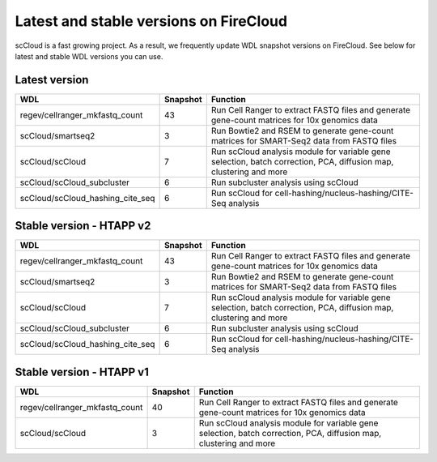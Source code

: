 Latest and stable versions on FireCloud
---------------------------------------

scCloud is a fast growing project. As a result, we frequently update WDL snapshot versions on FireCloud. See below for latest and stable WDL versions you can use.

Latest version
^^^^^^^^^^^^^^

.. list-table::
	:widths: 15 5 30
	:header-rows: 1

	* - WDL
	  - Snapshot
	  - Function
	* - regev/cellranger_mkfastq_count
	  - 43
	  - Run Cell Ranger to extract FASTQ files and generate gene-count matrices for 10x genomics data
	* - scCloud/smartseq2
	  - 3
	  - Run Bowtie2 and RSEM to generate gene-count matrices for SMART-Seq2 data from FASTQ files
	* - scCloud/scCloud
	  - 7
	  - Run scCloud analysis module for variable gene selection, batch correction, PCA, diffusion map, clustering and more
	* - scCloud/scCloud_subcluster
	  - 6
	  - Run subcluster analysis using scCloud
	* - scCloud/scCloud_hashing_cite_seq
	  - 6
	  - Run scCloud for cell-hashing/nucleus-hashing/CITE-Seq analysis

Stable version - HTAPP v2
^^^^^^^^^^^^^^^^^^^^^^^^^

.. list-table::
	:widths: 15 5 30
	:header-rows: 1

	* - WDL
	  - Snapshot
	  - Function
	* - regev/cellranger_mkfastq_count
	  - 43
	  - Run Cell Ranger to extract FASTQ files and generate gene-count matrices for 10x genomics data
	* - scCloud/smartseq2
	  - 3
	  - Run Bowtie2 and RSEM to generate gene-count matrices for SMART-Seq2 data from FASTQ files
	* - scCloud/scCloud
	  - 7
	  - Run scCloud analysis module for variable gene selection, batch correction, PCA, diffusion map, clustering and more
	* - scCloud/scCloud_subcluster
	  - 6
	  - Run subcluster analysis using scCloud
	* - scCloud/scCloud_hashing_cite_seq
	  - 6
	  - Run scCloud for cell-hashing/nucleus-hashing/CITE-Seq analysis

Stable version - HTAPP v1
^^^^^^^^^^^^^^^^^^^^^^^^^

.. list-table::
	:widths: 15 5 30
	:header-rows: 1

	* - WDL
	  - Snapshot
	  - Function
	* - regev/cellranger_mkfastq_count
	  - 40
	  - Run Cell Ranger to extract FASTQ files and generate gene-count matrices for 10x genomics data
	* - scCloud/scCloud
	  - 3
	  - Run scCloud analysis module for variable gene selection, batch correction, PCA, diffusion map, clustering and more
